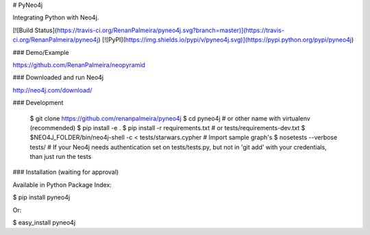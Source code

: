 # PyNeo4j

Integrating Python with Neo4j.

[![Build Status](https://travis-ci.org/RenanPalmeira/pyneo4j.svg?branch=master)](https://travis-ci.org/RenanPalmeira/pyneo4j) [![PyPI](https://img.shields.io/pypi/v/pyneo4j.svg)](https://pypi.python.org/pypi/pyneo4j)

### Demo/Example

https://github.com/RenanPalmeira/neopyramid

### Downloaded and run Neo4j 

http://neo4j.com/download/

### Development

	$ git clone https://github.com/renanpalmeira/pyneo4j
	$ cd pyneo4j # or other name with virtualenv (recommended)
	$ pip install -e .
	$ pip install -r requirements.txt # or tests/requirements-dev.txt
	$ $NEO4J_FOLDER/bin/neo4j-shell -c < tests/starwars.cypher  # Import sample graph's
	$ nosetests --verbose tests/ # If your Neo4j needs authentication set on tests/tests.py, but not in 'git add' with your credentials, than just run the tests

### Installation (waiting for approval)

Available in Python Package Index:

$ pip install pyneo4j

Or:

$ easy_install pyneo4j



